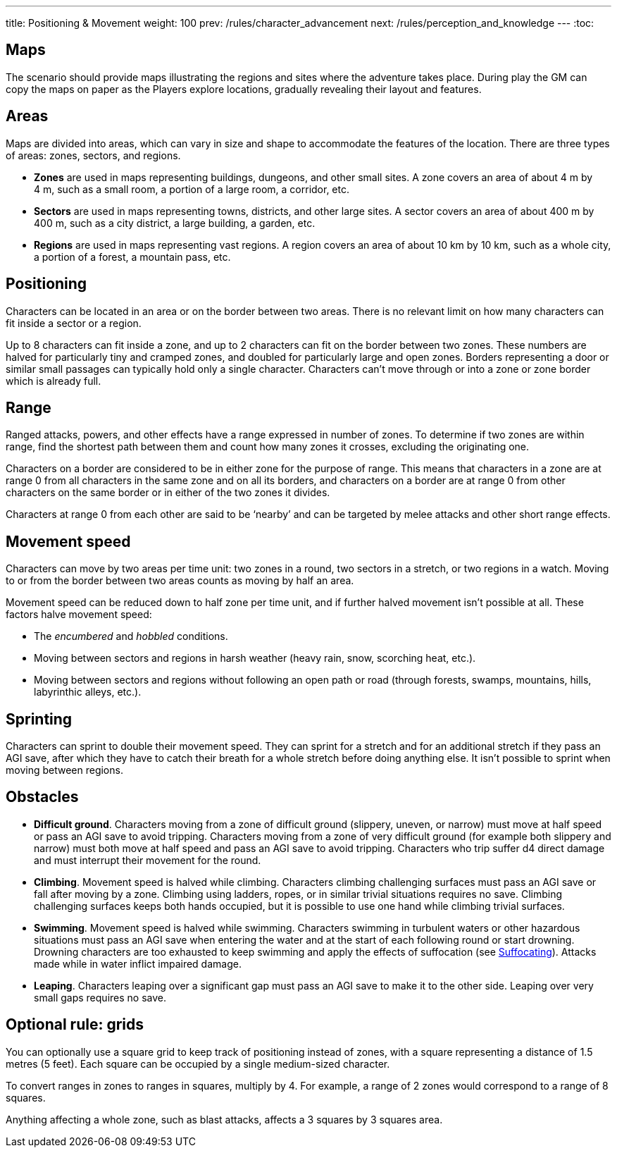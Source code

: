 ---
title: Positioning & Movement
weight: 100
prev: /rules/character_advancement
next: /rules/perception_and_knowledge
---
:toc:

== Maps

The scenario should provide maps illustrating the regions and sites where the adventure takes place.
During play the GM can copy the maps on paper as the Players explore locations, gradually revealing their layout and features.


== Areas

Maps are divided into areas, which can vary in size and shape to accommodate the features of the location.
There are three types of areas: zones, sectors, and regions.

* *Zones* are used in maps representing buildings, dungeons, and other small sites.
A zone covers an area of about 4 m by 4 m, such as a small room, a portion of a large room, a corridor, etc.

* *Sectors* are used in maps representing towns, districts, and other large sites.
A sector covers an area of about 400 m by 400 m, such as a city district, a large building, a garden, etc.

* *Regions* are used in maps representing vast regions.
A region covers an area of about 10 km by 10 km, such as a whole city, a portion of a forest, a mountain pass, etc.


== Positioning

Characters can be located in an area or on the border between two areas.
There is no relevant limit on how many characters can fit inside a sector or a region.

Up to 8 characters can fit inside a zone, and up to 2 characters can fit on the border between two zones.
These numbers are halved for particularly tiny and cramped zones, and doubled for particularly large and open zones.
Borders representing a door or similar small passages can typically hold only a single character.
Characters can't move through or into a zone or zone border which is already full.


== Range

Ranged attacks, powers, and other effects have a range expressed in number of zones.
To determine if two zones are within range, find the shortest path between them and count how many zones it crosses, excluding the originating one.

Characters on a border are considered to be in either zone for the purpose of range.
This means that characters in a zone are at range 0 from all characters in the same zone and on all its borders, and characters on a border are at range 0 from other characters on the same border or in either of the two zones it divides.

Characters at range 0 from each other are said to be '`nearby`' and can be targeted by melee attacks and other short range effects.


== Movement speed

Characters can move by two areas per time unit: two zones in a round, two sectors in a stretch, or two regions in a watch.
Moving to or from the border between two areas counts as moving by half an area.

Movement speed can be reduced down to half zone per time unit, and if further halved movement isn't possible at all.
These factors halve movement speed:

* The _encumbered_ and _hobbled_ conditions.

* Moving between sectors and regions in harsh weather (heavy rain, snow, scorching heat, etc.).

* Moving between sectors and regions without following an open path or road (through forests, swamps, mountains, hills, labyrinthic alleys, etc.).



== Sprinting

Characters can sprint to double their movement speed.
They can sprint for a stretch and for an additional stretch if they pass an AGI save, after which they have to catch their breath for a whole stretch before doing anything else.
It isn't possible to sprint when moving between regions.


== Obstacles

* *Difficult ground*.
Characters moving from a zone of difficult ground (slippery, uneven, or narrow) must move at half speed or pass an AGI save to avoid tripping.
Characters moving from a zone of very difficult ground (for example both slippery and narrow) must both move at half speed and pass an AGI save to avoid tripping.
Characters who trip suffer d4 direct damage and must interrupt their movement for the round.

* *Climbing*.
Movement speed is halved while climbing.
Characters climbing challenging surfaces must pass an AGI save or fall after moving by a zone.
Climbing using ladders, ropes, or in similar trivial situations requires no save.
Climbing challenging surfaces keeps both hands occupied, but it is possible to use one hand while climbing trivial surfaces.

* *Swimming*.
Movement speed is halved while swimming.
Characters swimming in turbulent waters or other hazardous situations must pass an AGI save when entering the water and at the start of each following round or start drowning.
Drowning characters are too exhausted to keep swimming and apply the effects of suffocation (see link:../hazards#_suffocating[Suffocating]).
Attacks made while in water inflict impaired damage.

* *Leaping*.
Characters leaping over a significant gap must pass an AGI save to make it to the other side.
Leaping over very small gaps requires no save.


== Optional rule: grids

You can optionally use a square grid to keep track of positioning instead of zones, with a square representing a distance of 1.5 metres (5 feet).
Each square can be occupied by a single medium-sized character.

To convert ranges in zones to ranges in squares, multiply by 4.
For example, a range of 2 zones would correspond to a range of 8 squares.

Anything affecting a whole zone, such as blast attacks, affects a 3 squares by 3 squares area.
